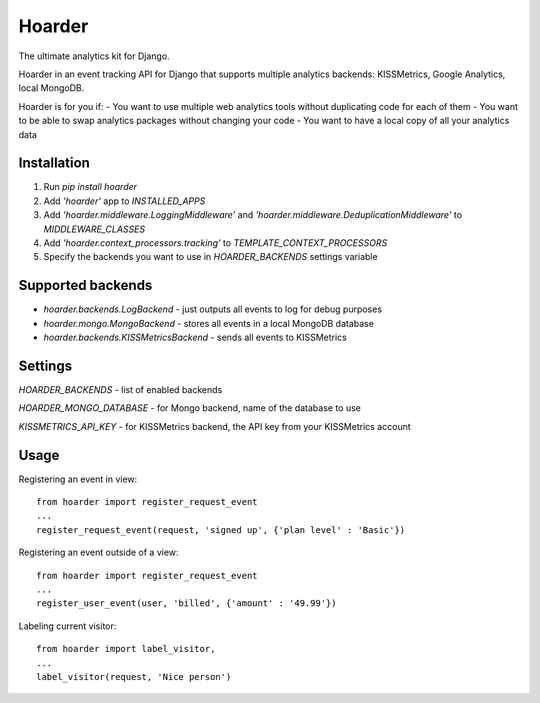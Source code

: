 =======
Hoarder
=======

The ultimate analytics kit for Django.

Hoarder in an event tracking API for Django that supports multiple analytics backends: KISSMetrics, Google Analytics, local MongoDB. 

Hoarder is for you if:
- You want to use multiple web analytics tools without duplicating code for each of them
- You want to be able to swap analytics packages without changing your code
- You want to have a local copy of all your analytics data

------------
Installation
------------
1. Run `pip install hoarder`
2. Add `'hoarder'` app to `INSTALLED_APPS` 
3. Add `'hoarder.middleware.LoggingMiddleware'` and `'hoarder.middleware.DeduplicationMiddleware'` to `MIDDLEWARE_CLASSES`
4. Add `'hoarder.context_processors.tracking'` to `TEMPLATE_CONTEXT_PROCESSORS`
5. Specify the backends you want to use in `HOARDER_BACKENDS` settings variable

------------------
Supported backends
------------------
- `hoarder.backends.LogBackend` - just outputs all events to log for debug purposes
- `hoarder.mongo.MongoBackend` - stores all events in a local MongoDB database
- `hoarder.backends.KISSMetricsBackend` - sends all events to KISSMetrics 

--------
Settings
--------

`HOARDER_BACKENDS` - list of enabled backends

`HOARDER_MONGO_DATABASE` - for Mongo backend, name of the database to use

`KISSMETRICS_API_KEY` - for KISSMetrics backend, the API key from your KISSMetrics account

-----
Usage
-----

Registering an event in view::

 from hoarder import register_request_event
 ...
 register_request_event(request, 'signed up', {'plan level' : 'Basic'})

Registering an event outside of a view::

 from hoarder import register_request_event
 ...
 register_user_event(user, 'billed', {'amount' : '49.99'})

Labeling current visitor::

 from hoarder import label_visitor, 
 ...
 label_visitor(request, 'Nice person')

